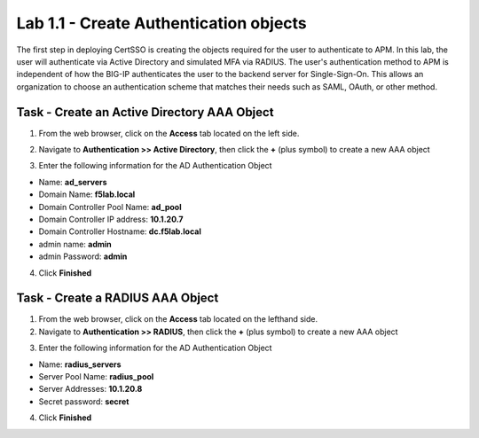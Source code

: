 Lab 1.1 - Create Authentication objects
---------------------------------------

The first step in deploying CertSSO is creating the objects required for the user to authenticate to APM.  In this lab, the user will authenticate via Active Directory and simulated MFA via RADIUS.  The user's authentication method to APM is independent of how the BIG-IP authenticates the user to the backend server for Single-Sign-On.  This allows an organization to choose an authentication scheme that matches their needs such as SAML, OAuth, or other method.

Task - Create an Active Directory AAA Object
~~~~~~~~~~~~~~~~~~~~~~~~~~~~~~~~~~~~~~~~~~~~~~~~~~

1. From the web browser, click on the **Access** tab located on the left side.

|image0|

2. Navigate to **Authentication >> Active Directory**, then click the **+** (plus symbol) to create a new AAA object

|image1|

3. Enter the following information for the AD Authentication Object

- Name: **ad_servers**
- Domain Name: **f5lab.local**
- Domain Controller Pool Name: **ad_pool**
- Domain Controller IP address: **10.1.20.7**
- Domain Controller Hostname: **dc.f5lab.local**
- admin name: **admin**
- admin Password: **admin**

|image2|

4. Click **Finished**

Task - Create a RADIUS AAA Object
~~~~~~~~~~~~~~~~~~~~~~~~~~~~~~~~~~~~~~~~~

1. From the web browser, click on the **Access** tab located on the lefthand side.

2. Navigate to **Authentication >> RADIUS**, then click the **+** (plus symbol) to create a new AAA object

|image3|

3. Enter the following information for the AD Authentication Object

- Name: **radius_servers**
- Server Pool Name: **radius_pool**
- Server Addresses: **10.1.20.8**
- Secret password: **secret**

|image4|

4. Click **Finished**

.. |image0| image:: /_static/module1/image000.png
.. |image1| image:: /_static/module1/image001.png
.. |image2| image:: /_static/module1/image002.png
.. |image3| image:: /_static/module1/image003.png
.. |image4| image:: /_static/module1/image004.png
